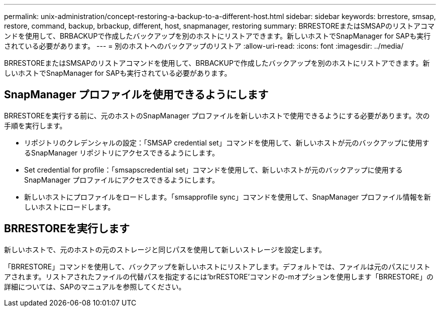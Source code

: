 ---
permalink: unix-administration/concept-restoring-a-backup-to-a-different-host.html 
sidebar: sidebar 
keywords: brrestore, smsap, restore, command, backup, brbackup, different, host, snapmanager, restoring 
summary: BRRESTOREまたはSMSAPのリストアコマンドを使用して、BRBACKUPで作成したバックアップを別のホストにリストアできます。新しいホストでSnapManager for SAPも実行されている必要があります。 
---
= 別のホストへのバックアップのリストア
:allow-uri-read: 
:icons: font
:imagesdir: ../media/


[role="lead"]
BRRESTOREまたはSMSAPのリストアコマンドを使用して、BRBACKUPで作成したバックアップを別のホストにリストアできます。新しいホストでSnapManager for SAPも実行されている必要があります。



== SnapManager プロファイルを使用できるようにします

BRRESTOREを実行する前に、元のホストのSnapManager プロファイルを新しいホストで使用できるようにする必要があります。次の手順を実行します。

* リポジトリのクレデンシャルの設定：「SMSAP credential set」コマンドを使用して、新しいホストが元のバックアップに使用するSnapManager リポジトリにアクセスできるようにします。
* Set credential for profile：「smsapscredential set」コマンドを使用して、新しいホストが元のバックアップに使用するSnapManager プロファイルにアクセスできるようにします。
* 新しいホストにプロファイルをロードします。「smsapprofile sync」コマンドを使用して、SnapManager プロファイル情報を新しいホストにロードします。




== BRRESTOREを実行します

新しいホストで、元のホストの元のストレージと同じパスを使用して新しいストレージを設定します。

「BRRESTORE」コマンドを使用して、バックアップを新しいホストにリストアします。デフォルトでは、ファイルは元のパスにリストアされます。リストアされたファイルの代替パスを指定するには'brRESTORE'コマンドの-mオプションを使用します「BRRESTORE」の詳細については、SAPのマニュアルを参照してください。
